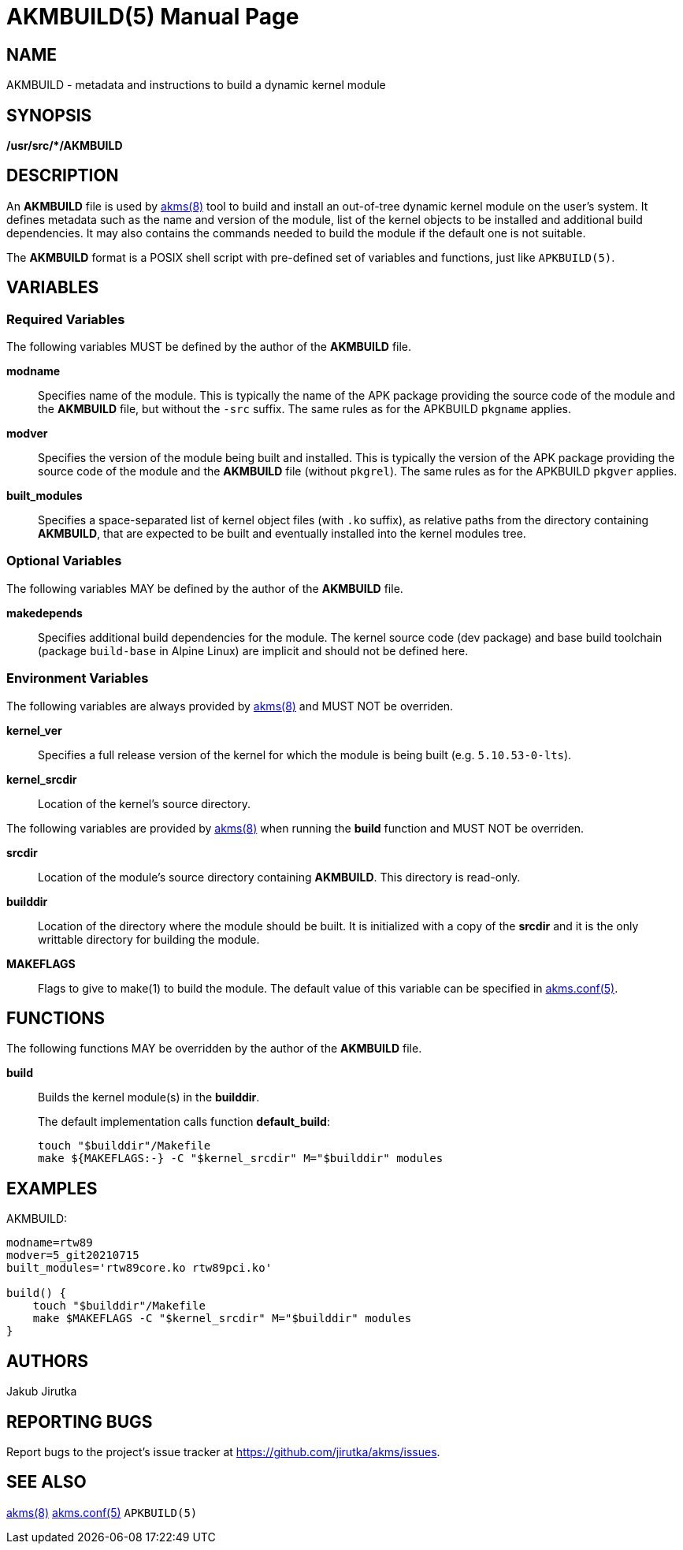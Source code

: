 = AKMBUILD(5)
Jakub Jirutka
:doctype: manpage
:repo-uri: https://github.com/jirutka/akms
:issues-uri: {repo-uri}/issues
:man-uri: {repo-uri}/blob/master/
ifdef::backend-manpage[]
:akms: pass:q[*akms(8)*]
:akms-conf: pass:q[*akms.conf(5)*]
:APKBUILD: pass:q[*APKBUILD(5)*]
:make: pass:q[*make(1)*]
endif::[]
ifndef::backend-manpage[]
:akms: {man-uri}/akms.8.adoc[akms(8)]
:akms-conf: {man-uri}/akms.conf.5.adoc[akms.conf(5)]
:APKBUILD: pass:q[`APKBUILD(5)`]
:make: https://www.mankier.com/1/make[make(1)]
endif::[]


== NAME

AKMBUILD - metadata and instructions to build a dynamic kernel module


== SYNOPSIS

**/usr/src/*/AKMBUILD**


== DESCRIPTION

An *AKMBUILD* file is used by {akms} tool to build and install an out-of-tree dynamic kernel module on the user`'s system.
It defines metadata such as the name and version of the module, list of the kernel objects to be installed and additional build dependencies.
It may also contains the commands needed to build the module if the default one is not suitable.

The *AKMBUILD* format is a POSIX shell script with pre-defined set of variables and functions, just like {APKBUILD}.


== VARIABLES

=== Required Variables

The following variables MUST be defined by the author of the *AKMBUILD* file.

*modname*::
Specifies name of the module.
This is typically the name of the APK package providing the source code of the module and the *AKMBUILD* file, but without the `-src` suffix.
The same rules as for the APKBUILD `pkgname` applies.

*modver*::
Specifies the version of the module being built and installed.
This is typically the version of the APK package providing the source code of the module and the *AKMBUILD* file (without `pkgrel`).
The same rules as for the APKBUILD `pkgver` applies.

*built_modules*::
Specifies a space-separated list of kernel object files (with `.ko` suffix), as relative paths from the directory containing *AKMBUILD*, that are expected to be built and eventually installed into the kernel modules tree.


=== Optional Variables

The following variables MAY be defined by the author of the *AKMBUILD* file.

*makedepends*::
Specifies additional build dependencies for the module.
The kernel source code (dev package) and base build toolchain (package `build-base` in Alpine Linux) are implicit and should not be defined here.


=== Environment Variables

The following variables are always provided by {akms} and MUST NOT be overriden.

*kernel_ver*::
Specifies a full release version of the kernel for which the module is being built (e.g. `5.10.53-0-lts`).

*kernel_srcdir*::
Location of the kernel`'s source directory.

The following variables are provided by {akms} when running the *build* function and MUST NOT be overriden.

*srcdir*::
Location of the module`'s source directory containing *AKMBUILD*.
This directory is read-only.

*builddir*::
Location of the directory where the module should be built.
It is initialized with a copy of the *srcdir* and it is the only writtable directory for building the module.

*MAKEFLAGS*::
Flags to give to make(1) to build the module.
The default value of this variable can be specified in {akms-conf}.


== FUNCTIONS

The following functions MAY be overridden by the author of the *AKMBUILD* file.

*build*::
Builds the kernel module(s) in the *builddir*.
+
The default implementation calls function *default_build*:
+
[source, sh]
touch "$builddir"/Makefile
make ${MAKEFLAGS:-} -C "$kernel_srcdir" M="$builddir" modules


== EXAMPLES

[source, sh]
.AKMBUILD:
----
modname=rtw89
modver=5_git20210715
built_modules='rtw89core.ko rtw89pci.ko'

build() {
    touch "$builddir"/Makefile
    make $MAKEFLAGS -C "$kernel_srcdir" M="$builddir" modules
}
----


== AUTHORS

{author}


== REPORTING BUGS

Report bugs to the project`'s issue tracker at {issues-uri}.


== SEE ALSO

{akms}
{akms-conf}
{APKBUILD}
